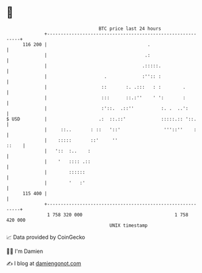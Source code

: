 * 👋

#+begin_example
                                     BTC price last 24 hours                    
                 +------------------------------------------------------------+ 
         116 200 |                                     .                      | 
                 |                                    .:                      | 
                 |                                   .:::::.                  | 
                 |                     .             :'':: :                  | 
                 |                    ::       :. .:::   : :        .         | 
                 |                    :::      ::.:''    ' ':       :         | 
                 |                    :'::.  .::''          :. .  ..':        | 
   $ USD         |                   .:  ::.::'             :::::.:: '::.     | 
                 |     ::..       : ::   '::'                '''::''    :     | 
                 |    :::::       ::'     ''                            ::    | 
                 |   '::  :..    :                                            | 
                 |    '   :::: .::                                            | 
                 |        ::::::                                              | 
                 |        '   :'                                              | 
         115 400 |                                                            | 
                 +------------------------------------------------------------+ 
                  1 758 320 000                                  1 758 420 000  
                                         UNIX timestamp                         
#+end_example
📈 Data provided by CoinGecko

🧑‍💻 I'm Damien

✍️ I blog at [[https://www.damiengonot.com][damiengonot.com]]
